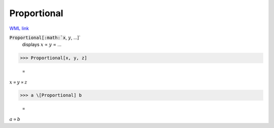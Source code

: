 Proportional
============

`WML link <https://reference.wolfram.com/language/ref/Proportional.html>`_


:code:`Proportional[:math:`x`, :math:`y`, ...]`
    displays :math:`x` ∝ :math:`y` ∝ ...





>>> Proportional[x, y, z]

    =
:math:`x \propto y \propto z`


>>> a \[Proportional] b

    =
:math:`a \propto b`


